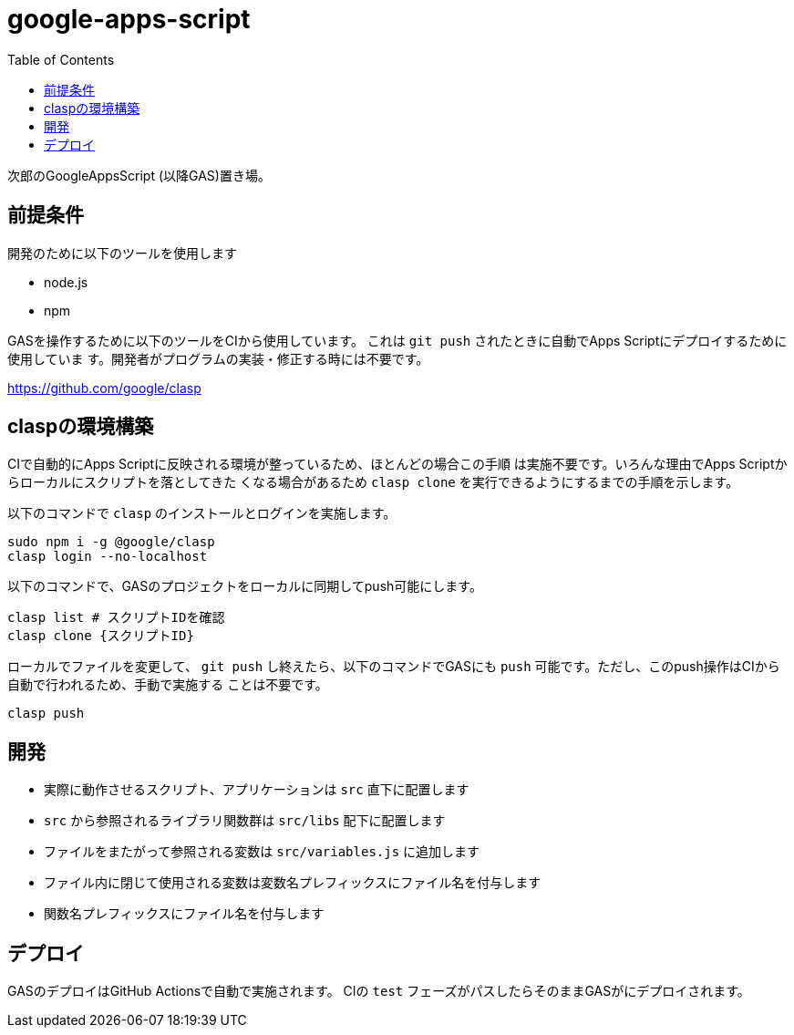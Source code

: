 = google-apps-script
:toc: left

次郎のGoogleAppsScript (以降GAS)置き場。

== 前提条件

開発のために以下のツールを使用します

- node.js
- npm

GASを操作するために以下のツールをCIから使用しています。
これは `git push` されたときに自動でApps Scriptにデプロイするために使用していま
す。開発者がプログラムの実装・修正する時には不要です。

https://github.com/google/clasp

== claspの環境構築

CIで自動的にApps Scriptに反映される環境が整っているため、ほとんどの場合この手順
は実施不要です。いろんな理由でApps Scriptからローカルにスクリプトを落としてきた
くなる場合があるため `clasp clone` を実行できるようにするまでの手順を示します。

以下のコマンドで `clasp` のインストールとログインを実施します。

[source,bash]
sudo npm i -g @google/clasp
clasp login --no-localhost

以下のコマンドで、GASのプロジェクトをローカルに同期してpush可能にします。

[source,bash]
clasp list # スクリプトIDを確認
clasp clone {スクリプトID}

ローカルでファイルを変更して、 `git push` し終えたら、以下のコマンドでGASにも
`push` 可能です。ただし、このpush操作はCIから自動で行われるため、手動で実施する
ことは不要です。

[source,bash]
clasp push

== 開発

- 実際に動作させるスクリプト、アプリケーションは `src` 直下に配置します
- `src` から参照されるライブラリ関数群は `src/libs` 配下に配置します
- ファイルをまたがって参照される変数は `src/variables.js` に追加します
- ファイル内に閉じて使用される変数は変数名プレフィックスにファイル名を付与します
- 関数名プレフィックスにファイル名を付与します

== デプロイ

GASのデプロイはGitHub Actionsで自動で実施されます。
CIの `test` フェーズがパスしたらそのままGASがにデプロイされます。
